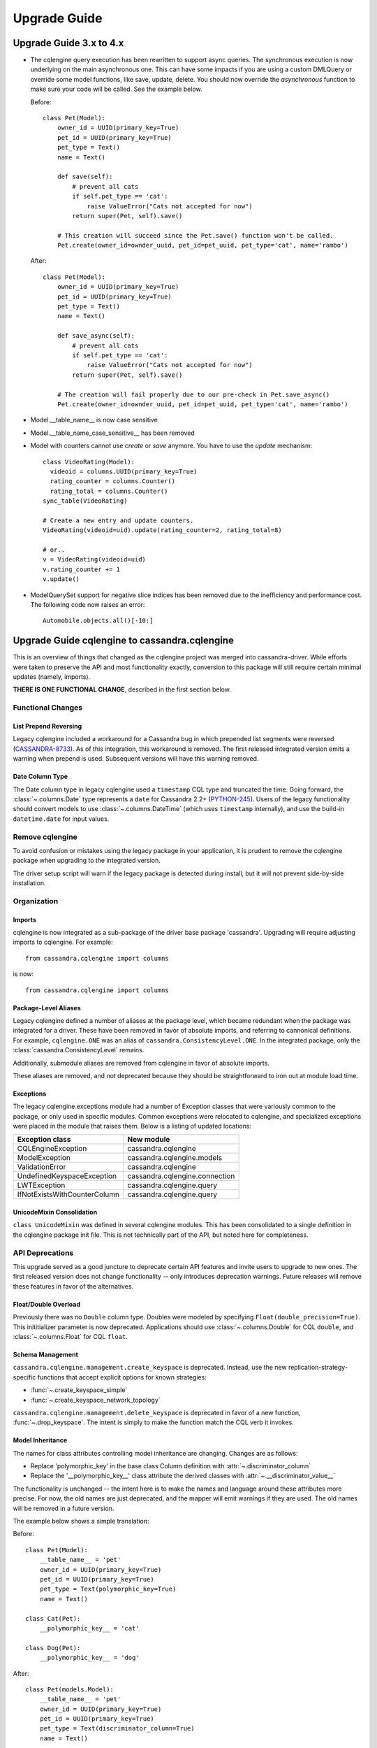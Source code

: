 =============
Upgrade Guide
=============

Upgrade Guide 3.x to 4.x
========================

* The cqlengine query execution has been rewritten to support async queries. The synchronous
  execution is now underlying on the main asynchronous one. This can have some impacts if you
  are using a custom DMLQuery or override some model functions, like save, update, delete.
  You should now override the *asynchronous* function to make sure your code will be called. See
  the example below.

  Before::

    class Pet(Model):
        owner_id = UUID(primary_key=True)
        pet_id = UUID(primary_key=True)
        pet_type = Text()
        name = Text()

        def save(self):
            # prevent all cats
            if self.pet_type == 'cat':
                raise ValueError("Cats not accepted for now")
            return super(Pet, self).save()

        # This creation will succeed since the Pet.save() function won't be called.
        Pet.create(owner_id=ownder_uuid, pet_id=pet_uuid, pet_type='cat', name='rambo')


  After::

    class Pet(Model):
        owner_id = UUID(primary_key=True)
        pet_id = UUID(primary_key=True)
        pet_type = Text()
        name = Text()

        def save_async(self):
            # prevent all cats
            if self.pet_type == 'cat':
                raise ValueError("Cats not accepted for now")
            return super(Pet, self).save()

        # The creation will fail properly due to our pre-check in Pet.save_async()
        Pet.create(owner_id=ownder_uuid, pet_id=pet_uuid, pet_type='cat', name='rambo')

* Model.__table_name__ is now case sensitive
* Model.__table_name_case_sensitive__ has been removed
* Model with counters cannot use `create` or `save` anymore. You have to use the `update` mechanism::

    class VideoRating(Model):
      videoid = columns.UUID(primary_key=True)
      rating_counter = columns.Counter()
      rating_total = columns.Counter()
    sync_table(VideoRating)

    # Create a new entry and update counters.
    VideoRating(videoid=uid).update(rating_counter=2, rating_total=8)

    # or..
    v = VideoRating(videoid=uid)
    v.rating_counter += 1
    v.update()

* ModelQuerySet support for negative slice indices has been removed due to the
  inefficiency and performance cost. The following code now raises an error::

    Automobile.objects.all()[-10:]

Upgrade Guide cqlengine to cassandra.cqlengine
==============================================

This is an overview of things that changed as the cqlengine project was merged into
cassandra-driver. While efforts were taken to preserve the API and most functionality exactly,
conversion to this package will still require certain minimal updates (namely, imports).

**THERE IS ONE FUNCTIONAL CHANGE**, described in the first section below.

Functional Changes
~~~~~~~~~~~~~~~~~~

List Prepend Reversing
----------------------
Legacy cqlengine included a workaround for a Cassandra bug in which prepended list segments were
reversed (`CASSANDRA-8733 <https://issues.apache.org/jira/browse/CASSANDRA-8733>`_). As of
this integration, this workaround is removed. The first released integrated version emits
a warning when prepend is used. Subsequent versions will have this warning removed.

Date Column Type
----------------
The Date column type in legacy cqlengine used a ``timestamp`` CQL type and truncated the time.
Going forward, the :class:`~.columns.Date` type represents a ``date`` for Cassandra 2.2+
(`PYTHON-245 <https://datastax-oss.atlassian.net/browse/PYTHON-245>`_).
Users of the legacy functionality should convert models to use :class:`~.columns.DateTime` (which
uses ``timestamp`` internally), and use the build-in ``datetime.date`` for input values.

Remove cqlengine
~~~~~~~~~~~~~~~~
To avoid confusion or mistakes using the legacy package in your application, it
is prudent to remove the cqlengine package when upgrading to the integrated version.

The driver setup script will warn if the legacy package is detected during install,
but it will not prevent side-by-side installation.

Organization
~~~~~~~~~~~~
Imports
-------
cqlengine is now integrated as a sub-package of the driver base package 'cassandra'.
Upgrading will require adjusting imports to cqlengine. For example::

    from cassandra.cqlengine import columns

is now::

    from cassandra.cqlengine import columns

Package-Level Aliases
---------------------
Legacy cqlengine defined a number of aliases at the package level, which became redundant
when the package was integrated for a driver. These have been removed in favor of absolute
imports, and referring to cannonical definitions. For example, ``cqlengine.ONE`` was an alias
of ``cassandra.ConsistencyLevel.ONE``. In the integrated package, only the
:class:`cassandra.ConsistencyLevel` remains.

Additionally, submodule aliases are removed from cqlengine in favor of absolute imports.

These aliases are removed, and not deprecated because they should be straightforward to iron out
at module load time.

Exceptions
----------
The legacy cqlengine.exceptions module had a number of Exception classes that were variously
common to the package, or only used in specific modules. Common exceptions were relocated to
cqlengine, and specialized exceptions were placed in the module that raises them. Below is a
listing of updated locations:

============================  ==========
Exception class               New module
============================  ==========
CQLEngineException            cassandra.cqlengine
ModelException                cassandra.cqlengine.models
ValidationError               cassandra.cqlengine
UndefinedKeyspaceException    cassandra.cqlengine.connection
LWTException                  cassandra.cqlengine.query
IfNotExistsWithCounterColumn  cassandra.cqlengine.query
============================  ==========

UnicodeMixin Consolidation
--------------------------
``class UnicodeMixin`` was defined in several cqlengine modules. This has been consolidated
to a single definition in the cqlengine package init file. This is not technically part of
the API, but noted here for completeness.

API Deprecations
~~~~~~~~~~~~~~~~
This upgrade served as a good juncture to deprecate certain API features and invite users to upgrade
to new ones. The first released version does not change functionality -- only introduces deprecation
warnings. Future releases will remove these features in favor of the alternatives.

Float/Double Overload
---------------------
Previously there was no ``Double`` column type. Doubles were modeled by specifying ``Float(double_precision=True)``.
This inititializer parameter is now deprecated. Applications should use :class:`~.columns.Double` for CQL ``double``, and :class:`~.columns.Float`
for CQL ``float``.

Schema Management
-----------------
``cassandra.cqlengine.management.create_keyspace`` is deprecated. Instead, use the new replication-strategy-specific
functions that accept explicit options for known strategies:

- :func:`~.create_keyspace_simple`
- :func:`~.create_keyspace_network_topology`

``cassandra.cqlengine.management.delete_keyspace`` is deprecated in favor of a new function, :func:`~.drop_keyspace`. The
intent is simply to make the function match the CQL verb it invokes.

Model Inheritance
-----------------
The names for class attributes controlling model inheritance are changing. Changes are as follows:

- Replace 'polymorphic_key' in the base class Column definition with :attr:`~.discriminator_column`
- Replace the '__polymorphic_key__' class attribute the derived classes with :attr:`~.__discriminator_value__`

The functionality is unchanged -- the intent here is to make the names and language around these attributes more precise.
For now, the old names are just deprecated, and the mapper will emit warnings if they are used. The old names
will be removed in a future version.

The example below shows a simple translation:

Before::

    class Pet(Model):
        __table_name__ = 'pet'
        owner_id = UUID(primary_key=True)
        pet_id = UUID(primary_key=True)
        pet_type = Text(polymorphic_key=True)
        name = Text()

    class Cat(Pet):
        __polymorphic_key__ = 'cat'

    class Dog(Pet):
        __polymorphic_key__ = 'dog'

After::

    class Pet(models.Model):
        __table_name__ = 'pet'
        owner_id = UUID(primary_key=True)
        pet_id = UUID(primary_key=True)
        pet_type = Text(discriminator_column=True)
        name = Text()

    class Cat(Pet):
        __discriminator_value__ = 'cat'

    class Dog(Pet):
        __discriminator_value__ = 'dog'


TimeUUID.from_datetime
----------------------
This function is deprecated in favor of the core utility function :func:`~.uuid_from_time`.
